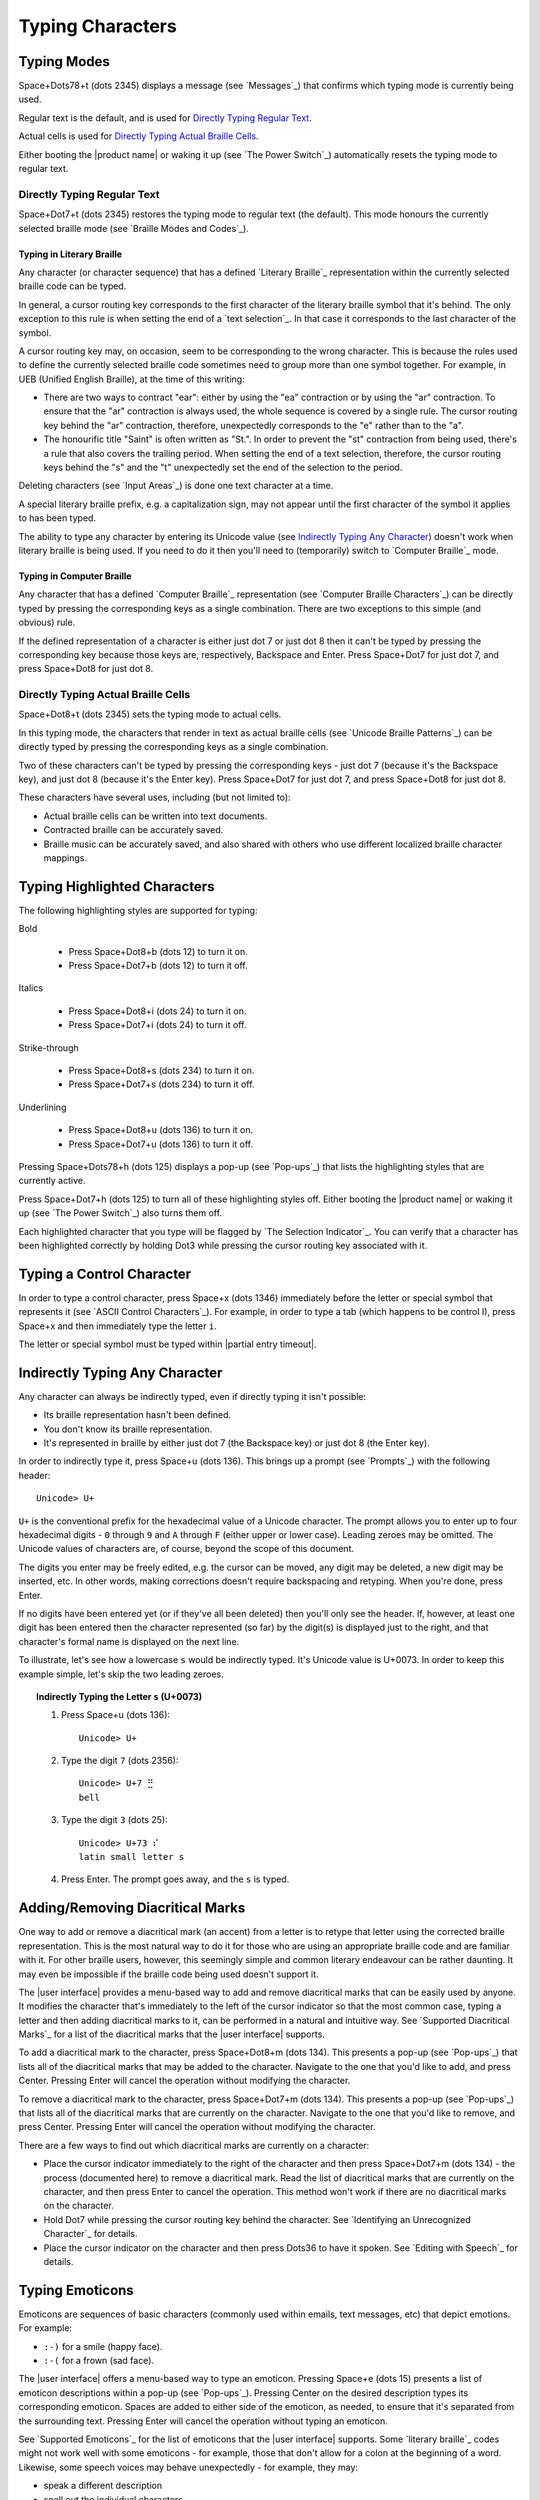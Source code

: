 Typing Characters
-----------------

Typing Modes
~~~~~~~~~~~~

Space+Dots78+t (dots 2345) displays a message (see `Messages`_) that confirms
which typing mode is currently being used.

Regular text is the default, and is used for `Directly Typing Regular Text`_.

Actual cells is used for `Directly Typing Actual Braille Cells`_.

Either booting the |product name| or waking it up (see `The Power Switch`_)
automatically resets the typing mode to regular text.

Directly Typing Regular Text
````````````````````````````

Space+Dot7+t (dots 2345) restores the typing mode to regular text (the default).
This mode honours the currently selected braille mode
(see `Braille Modes and Codes`_).

Typing in Literary Braille
''''''''''''''''''''''''''

Any character (or character sequence) that has a defined `Literary Braille`_
representation within the currently selected braille code can be typed.

In general, a cursor routing key corresponds to the first character of the
literary braille symbol that it's behind. The only exception to this rule is
when setting the end of a `text selection`_. In that case
it corresponds to the last character of the symbol.

A cursor routing key may, on occasion, seem to be corresponding to the wrong
character. This is because the rules used to define the currently selected
braille code sometimes need to group more than one symbol together. For
example, in UEB (Unified English Braille), at the time of this writing:

* There are two ways to contract "ear": either by using the "ea" contraction or
  by using the "ar" contraction. To ensure that the "ar" contraction is always
  used, the whole sequence is covered by a single rule. The cursor routing key
  behind the "ar" contraction, therefore, unexpectedly corresponds to the "e"
  rather than to the "a".

* The honourific title "Saint" is often written as "St.". In order to prevent
  the "st" contraction from being used, there's a rule that also covers the
  trailing period. When setting the end of a text selection, therefore, the
  cursor routing keys behind the "s" and the "t" unexpectedly set the end of
  the selection to the period.

Deleting characters (see `Input Areas`_) is done one text character at a time.

A special literary braille prefix, e.g. a capitalization sign, may not appear
until the first character of the symbol it applies to has been typed.

The ability to type any character by entering its Unicode value
(see `Indirectly Typing Any Character`_)
doesn't work when literary braille is being used.
If you need to do it then you'll need to (temporarily) switch to
`Computer Braille`_ mode.

Typing in Computer Braille
''''''''''''''''''''''''''

Any character that has a defined `Computer Braille`_ representation
(see `Computer Braille Characters`_) can be directly typed by pressing the
corresponding keys as a single combination. There are two exceptions to this
simple (and obvious) rule.

If the defined representation of a character is either just dot 7 or just dot 8
then it can't be typed by pressing the corresponding key because those keys
are, respectively, Backspace and Enter. Press Space+Dot7 for just dot 7, and
press Space+Dot8 for just dot 8.

Directly Typing Actual Braille Cells
````````````````````````````````````

Space+Dot8+t (dots 2345) sets the typing mode to actual cells.

In this typing mode, the characters that render in text as actual braille cells
(see `Unicode Braille Patterns`_) can be directly typed by pressing the
corresponding keys as a single combination.

Two of these characters can't be typed by pressing the corresponding keys -
just dot 7 (because it's the Backspace key), and just dot 8 (because it's the
Enter key). Press Space+Dot7 for just dot 7, and press Space+Dot8 for just dot
8.

These characters have several uses, including (but not limited to):

* Actual braille cells can be written into text documents.

* Contracted braille can be accurately saved.

* Braille music can be accurately saved, and also shared with others who use
  different localized braille character mappings.

Typing Highlighted Characters
~~~~~~~~~~~~~~~~~~~~~~~~~~~~~

The following highlighting styles are supported for typing:

Bold

  * Press Space+Dot8+b (dots 12) to turn it on.
  * Press Space+Dot7+b (dots 12) to turn it off.

Italics

  * Press Space+Dot8+i (dots 24) to turn it on.
  * Press Space+Dot7+i (dots 24) to turn it off.

Strike-through

  * Press Space+Dot8+s (dots 234) to turn it on.
  * Press Space+Dot7+s (dots 234) to turn it off.

Underlining

  * Press Space+Dot8+u (dots 136) to turn it on.
  * Press Space+Dot7+u (dots 136) to turn it off.

Pressing Space+Dots78+h (dots 125) displays a pop-up (see `Pop-ups`_)
that lists the highlighting styles that are currently active.

Press Space+Dot7+h (dots 125) to turn all of these highlighting styles off.
Either booting the |product name| or waking it up (see `The Power Switch`_)
also turns them off.

Each highlighted character that you type will be flagged by
`The Selection Indicator`_. You can verify that a character has been
highlighted correctly by holding Dot3 while pressing the cursor routing key
associated with it.

Typing a Control Character
~~~~~~~~~~~~~~~~~~~~~~~~~~

In order to type a control character, press Space+x (dots 1346) immediately
before the letter or special symbol that represents it (see `ASCII Control
Characters`_). For example, in order to type a tab (which happens to be control
I), press Space+x and then immediately type the letter ``i``.

The letter or special symbol must be typed within |partial entry timeout|.

Indirectly Typing Any Character
~~~~~~~~~~~~~~~~~~~~~~~~~~~~~~~

Any character can always be indirectly typed, even if directly typing it isn't 
possible:

* Its braille representation hasn't been defined.

* You don't know its braille representation.

* It's represented in braille by either just dot 7 (the Backspace key) or just
  dot 8 (the Enter key).

In order to indirectly type it, press Space+u (dots 136). This brings up a
prompt (see `Prompts`_) with the following header::

  Unicode> U+

``U+`` is the conventional prefix for the hexadecimal value of a Unicode 
character. The prompt allows you to enter up to four hexadecimal digits -
``0`` through ``9`` and ``A`` through ``F`` (either upper or lower case).
Leading zeroes may be omitted. The Unicode values of characters are, of course,
beyond the scope of this document.

The digits you enter may be freely edited, e.g. the cursor can be moved, any
digit may be deleted, a new digit may be inserted, etc. In other words, making
corrections doesn't require backspacing and retyping. When you're done, press
Enter.

If no digits have been entered yet (or if they've all been deleted) then you'll
only see the header. If, however, at least one digit has been entered then the
character represented (so far) by the digit(s) is displayed just to the right,
and that character's formal name is displayed on the next line.

To illustrate, let's see how a lowercase ``s`` would be indirectly typed. It's
Unicode value is U+0073. In order to keep this example simple, let's skip the
two leading zeroes.

.. topic:: Indirectly Typing the Letter ``s`` (U+0073)

  1) Press Space+u (dots 136)::

       Unicode> U+

  2) Type the digit ``7`` (dots 2356)::

       Unicode> U+7 ⣛
       bell

  3) Type the digit ``3`` (dots 25)::

       Unicode> U+73 ⠎
       latin small letter s

  4) Press Enter. The prompt goes away, and the ``s`` is typed.

Adding/Removing Diacritical Marks
~~~~~~~~~~~~~~~~~~~~~~~~~~~~~~~~~

One way to add or remove a diacritical mark (an accent) from a letter is
to retype that letter using the corrected braille representation.
This is the most natural way to do it for those who
are using an appropriate braille code and are familiar with it.
For other braille users, however,
this seemingly simple and common literary endeavour
can be rather daunting.
It may even be impossible if the braille code being used doesn't support it.

The |user interface| provides a menu-based way to add and remove diacritical marks
that can be easily used by anyone.
It modifies the character that's immediately to the left of the cursor indicator
so that the most common case,
typing a letter and then adding diacritical marks to it,
can be performed in a natural and intuitive way.
See `Supported Diacritical Marks`_ for a list of
the diacritical marks that the |user interface| supports.

To add a diacritical mark to the character, press Space+Dot8+m (dots 134).
This presents a pop-up (see `Pop-ups`_) that lists
all of the diacritical marks that may be added to the character.
Navigate to the one that you'd like to add, and press Center.
Pressing Enter will cancel the operation without modifying the character.

To remove a diacritical mark to the character, press Space+Dot7+m (dots 134).
This presents a pop-up (see `Pop-ups`_) that lists
all of the diacritical marks that are currently on the character.
Navigate to the one that you'd like to remove, and press Center.
Pressing Enter will cancel the operation without modifying the character.

There are a few ways to find out which diacritical marks are currently on a character:

* Place the cursor indicator immediately to the right of the character
  and then press Space+Dot7+m (dots 134) -
  the process (documented here) to remove a diacritical mark.
  Read the list of diacritical marks that are currently on the character,
  and then press Enter to cancel the operation.
  This method won't work if there are no diacritical marks on the character.

* Hold Dot7 while pressing the cursor routing key behind the character.
  See `Identifying an Unrecognized Character`_ for details.

* Place the cursor indicator on the character
  and then press Dots36 to have it spoken.
  See `Editing with Speech`_ for details.

Typing Emoticons
~~~~~~~~~~~~~~~~

Emoticons are sequences of basic characters
(commonly used within emails, text messages, etc)
that depict emotions.
For example:

* ``:-)`` for a smile (happy face).
* ``:-(`` for a frown (sad face).

The |user interface| offers a menu-based way to type an emoticon.
Pressing Space+e (dots 15) presents a list of emoticon descriptions
within a pop-up (see `Pop-ups`_).
Pressing Center on the desired description types its corresponding emoticon.
Spaces are added to either side of the emoticon, as needed,
to ensure that it's separated from the surrounding text.
Pressing Enter will cancel the operation without typing an emoticon.

See `Supported Emoticons`_ for the list of emoticons
that the |user interface| supports.
Some `literary braille`_ codes might not work well with some emoticons -
for example, those that don't allow for a colon at the beginning of a word.
Likewise, some speech voices may behave unexpectedly -
for example, they may:

* speak a different description
* spell out the individual characters
* say nothing at all

